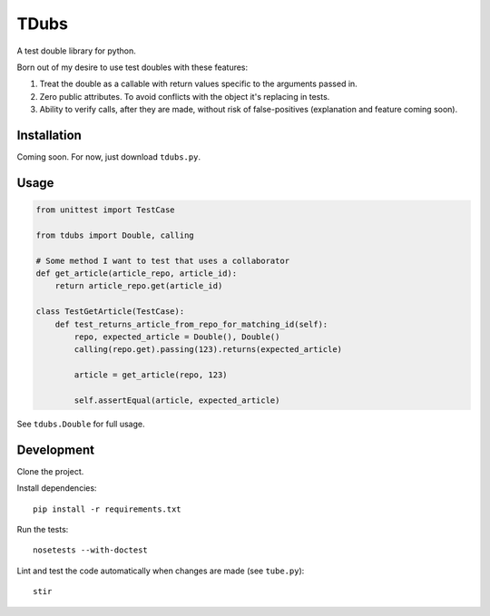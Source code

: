 TDubs
=====

A test double library for python.

Born out of my desire to use test doubles with these features:

1. Treat the double as a callable with return values specific to the arguments passed in.
2. Zero public attributes. To avoid conflicts with the object it's replacing in tests.
3. Ability to verify calls, after they are made, without risk of false-positives (explanation and feature coming soon).

Installation
------------

Coming soon. For now, just download ``tdubs.py``.

Usage
-----

.. code:: python

    from unittest import TestCase

    from tdubs import Double, calling
    
    # Some method I want to test that uses a collaborator
    def get_article(article_repo, article_id):
        return article_repo.get(article_id)

    class TestGetArticle(TestCase):
        def test_returns_article_from_repo_for_matching_id(self):
            repo, expected_article = Double(), Double()
            calling(repo.get).passing(123).returns(expected_article)

            article = get_article(repo, 123)

            self.assertEqual(article, expected_article)

See ``tdubs.Double`` for full usage.

Development
-----------

Clone the project.

Install dependencies::

    pip install -r requirements.txt

Run the tests::

    nosetests --with-doctest

Lint and test the code automatically when changes are made (see ``tube.py``)::

    stir
